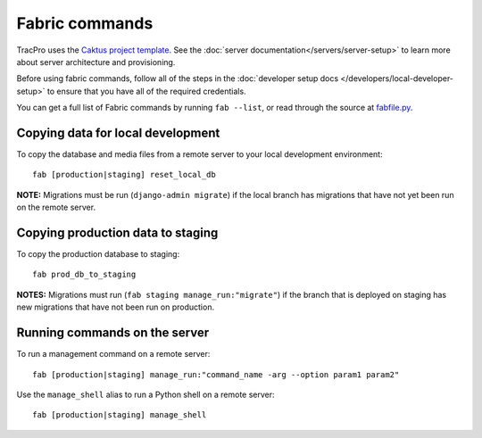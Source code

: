 Fabric commands
===============

TracPro uses the `Caktus project template
<https://github.com/caktus/django-project-template>`_. See the :doc:`server documentation</servers/server-setup>` to learn more about server architecture and
provisioning.

Before using fabric commands, follow all of the steps in the
:doc:`developer setup docs </developers/local-developer-setup>` to ensure that you have all of the
required credentials.

You can get a full list of Fabric commands by running ``fab --list``, or read
through the source at `fabfile.py <https://github.com/rapidpro/tracpro/blob/develop/fabfile.py>`_.

Copying data for local development
----------------------------------

To copy the database and media files from a remote server to your local
development environment::

    fab [production|staging] reset_local_db

**NOTE:** Migrations must be run (``django-admin migrate``) if the local
branch has migrations that have not yet been run on the remote server.

Copying production data to staging
----------------------------------

To copy the production database to staging::

    fab prod_db_to_staging

**NOTES:** Migrations must run (``fab staging manage_run:"migrate"``) if the
branch that is deployed on staging has new migrations that have not been run
on production.

Running commands on the server
------------------------------

To run a management command on a remote server::

    fab [production|staging] manage_run:"command_name -arg --option param1 param2"

Use the ``manage_shell`` alias to run a Python shell on a remote server::

    fab [production|staging] manage_shell
